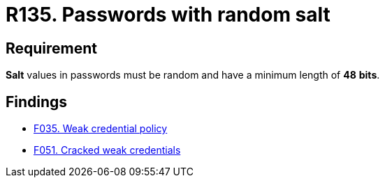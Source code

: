 :slug: rules/135/
:category: credentials
:description: This document contains the details of the security requirements related to the definition and management of access credentials in the organization. This requirement establishes the importance of setting random values and minimum length to key derivations (salt) in passwords.
:keywords: Security, Requirement, Passwords, Cryptography, Salt, Random.
:rules: yes

= R135. Passwords with random salt

== Requirement

*Salt* values in passwords
must be random and have a minimum length of *48* *bits*.

== Findings

* [inner]#link:/web/findings/035/[F035. Weak credential policy]#

* [inner]#link:/web/findings/051/[F051. Cracked weak credentials]#
